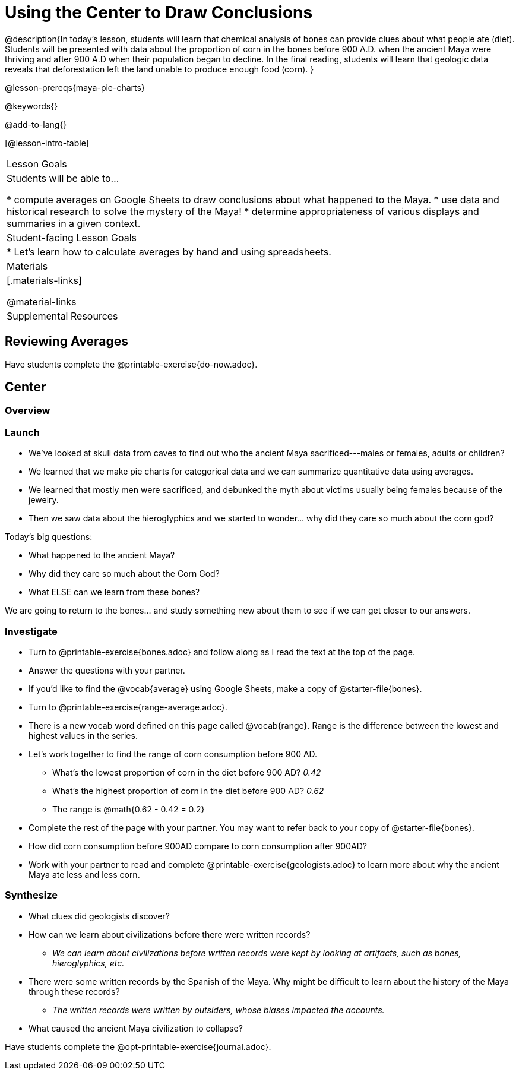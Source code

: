 = Using the Center to Draw Conclusions

++++
<style>
#content .forceShading { background-color: #f7f7f8; }
.data-table td { margin: 0; padding: 0; }
</style>
++++

@description{In today’s lesson, students will learn that chemical analysis of bones can provide clues about what people ate (diet). Students will be presented with data about the proportion of corn in the bones before 900 A.D. when the ancient Maya were thriving and after 900 A.D when their population began to decline. In the final reading, students will learn that geologic data reveals that deforestation left the land unable to produce enough food (corn).
}

@lesson-prereqs{maya-pie-charts}

@keywords{}

@add-to-lang{}

[@lesson-intro-table]
|===

| Lesson Goals
| Students will be able to...

* compute averages on Google Sheets to draw conclusions about what happened to the Maya.
* use data and historical research to solve the mystery of the Maya!
* determine appropriateness of various displays and summaries in a given context.

| Student-facing Lesson Goals
|
* Let's learn how to calculate averages by hand and using spreadsheets.

| Materials
|[.materials-links]

@material-links

| Supplemental Resources

|===

== Reviewing Averages

[.lesson-instruction]
Have students complete the @printable-exercise{do-now.adoc}.

== Center

=== Overview

=== Launch

- We've looked at skull data from caves to find out who the ancient Maya sacrificed---males or females, adults or children?
- We learned that we make pie charts for categorical data and we can summarize quantitative data using averages.
- We learned that mostly men were sacrificed, and debunked the myth about victims usually being females because of the jewelry.
- Then we saw data about the hieroglyphics and we started to wonder... why did they care so much about the corn god?

Today’s big questions:

- What happened to the ancient Maya?
- Why did they care so much about the Corn God?
- What ELSE can we learn from these bones?

[.lesson-instruction]
We are going to return to the bones… and study something new about them to see if we can get closer to our answers.

=== Investigate

[.lesson-instruction]
--
- Turn to @printable-exercise{bones.adoc} and follow along as I read the text at the top of the page.
- Answer the questions with your partner.
- If you'd like to find the @vocab{average} using Google Sheets, make a copy of @starter-file{bones}.
--

[.lesson-instruction]
--
* Turn to @printable-exercise{range-average.adoc}.
* There is a new vocab word defined on this page called @vocab{range}. Range is the difference between the lowest and highest values in the series.
* Let's work together to find the range of corn consumption before 900 AD.
** What's the lowest proportion of corn in the diet before 900 AD? _0.42_
** What's the highest proportion of corn in the diet before 900 AD? _0.62_
** The range is @math{0.62 - 0.42 = 0.2}
* Complete the rest of the page with your partner. You may want to refer back to your copy of @starter-file{bones}.
--

[.lesson-instruction]
* How did corn consumption before 900AD compare to corn consumption after 900AD?
* Work with your partner to read and complete @printable-exercise{geologists.adoc} to learn more about why the ancient Maya ate less and less corn.

=== Synthesize

* What clues did geologists discover?
* How can we learn about civilizations before there were written records?
** _We can learn about civilizations before written records were kept by looking at artifacts, such as bones, hieroglyphics, etc._
* There were some written records by the Spanish of the Maya. Why might be difficult to learn about the history of the Maya through these records?
** _The written records were written by outsiders, whose biases impacted the accounts._
* What caused the ancient Maya civilization to collapse?


Have students complete the @opt-printable-exercise{journal.adoc}.

